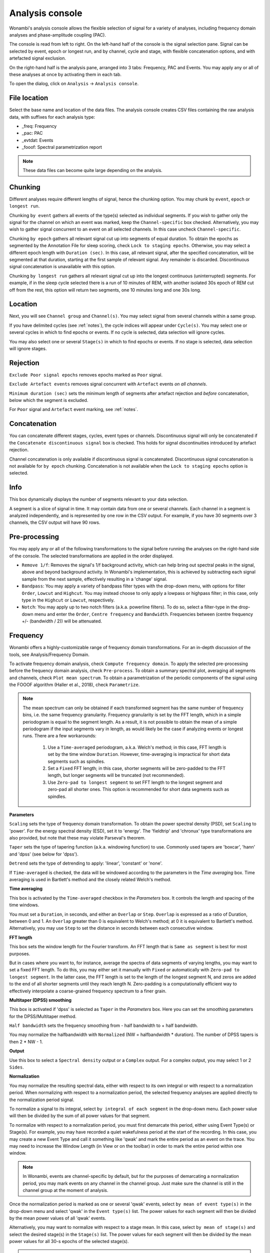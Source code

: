 Analysis console
================

Wonambi's analysis console allows the flexible selection of signal for a variety of analyses, including frequency domain analyses and phase-amplitude coupling (PAC).

The console is read from left to right.
On the left-hand half of the console is the signal selection pane.
Signal can be selected by event, epoch or longest run, and by channel, cycle and stage, with flexible concatenation options, and with artefacted signal exclusion.

On the right-hand half is the analysis pane, arranged into 3 tabs: Frequency, PAC and Events.
You may apply any or all of these analyses at once by activating them in each tab.

To open the dialog, click on ``Analysis`` -> ``Analysis console``.

.. image:: images/analysis_01_dialog.png

File location
-------------

Select the base name and location of the data files. 
The analysis console creates CSV files containing the raw analysis data, with suffixes for each analysis type:

* _freq: Frequency
* _pac: PAC
* _evtdat: Events
* _fooof: Spectral parametrization report

.. NOTE::
   These data files can become quite large depending on the analysis.

Chunking
--------

Different analyses require different lengths of signal, hence the chunking option. You may chunk by ``event``, ``epoch`` or ``longest run``.

Chunking ``by event`` gathers all events of the type(s) selected as individual segments.
If you wish to gather only the signal for the channel on which an event was marked, keep the ``Channel-specific`` box checked.
Alternatively, you may wish to gather signal concurrent to an event on all selected channels.
In this case uncheck ``Channel-specific``.

Chunking ``by epoch`` gathers all relevant signal cut up into segments of equal duration.
To obtain the epochs as segmented by the Annotation File for sleep scoring, check ``Lock to staging epochs``.
Otherwise, you may select a different epoch length with ``Duration (sec)``. 
In this case, all relevant signal, after the specified concatenation, will be segmented at that duration, starting at the first sample of relevant signal.
Any remainder is discarded.
Discontinuous signal concatenation is unavailable with this option.

Chunking ``by longest run`` gathers all relevant signal cut up into the longest continuous (uninterrupted) segments.
For example, if in the sleep cycle selected there is a run of 10 minutes of REM, with another isolated 30s epoch of REM cut off from the rest, this option will return two segments, one 10 minutes long and one 30s long.

Location
--------

Next, you will see ``Channel group`` and ``Channel(s)``. You may select signal from several channels within a same group. 

If you have delimited cycles (see :ref:`notes`), the cycle indices will appear under ``Cycle(s)``. 
You may select one or several cycles in which to find epochs or events.
If no cycle is selected, data selection will ignore cycles.

You may also select one or several ``Stage(s)`` in which to find epochs or events.
If no stage is selected, data selection will ignore stages.

Rejection
---------

``Exclude Poor signal epochs`` removes epochs marked as ``Poor`` signal.

``Exclude Artefact events`` removes signal concurrent with ``Artefact`` events *on all channels*.

``Minimum duration (sec)`` sets the minimum length of segments after artefact rejection and *before* concatenation, below which the segment is excluded.

For ``Poor`` signal and ``Artefact`` event marking, see :ref:`notes`.

Concatenation
-------------

You can concatenate different stages, cycles, event types or channels.
Discontinuous signal will only be concatenated if the ``Concatenate discontinuous signal`` box is checked.
This holds for signal discontinuities introduced by artefact rejection.

Channel concatenation is only available if discontinuous signal is concatenated.
Discontinuous signal concatenation is not available for ``by epoch`` chunking.
Concatenation is not available when the ``Lock to staging epochs`` option is selected.

Info
----

This box dynamically displays the number of segments relevant to your data selection.

A segment is a slice of signal in time. It may contain data from one or several channels.
Each channel in a segment is analyzed independently, and is represented by one row in the CSV output.
For example, if you have 30 segments over 3 channels, the CSV output will have 90 rows.

Pre-processing
--------------

You may apply any or all of the following transformations to the signal before running the analyses on the right-hand side of the console.
The selected transformations are applied in the order displayed.

* ``Remove 1/f``: Removes the signal's 1/f background activity, which can help bring out spectral peaks in the signal, above and beyond background activity.  In Wonambi's implementation, this is achieved by subtracting each signal sample from the next sample, effectively resulting in a 'change' signal.

* ``Bandpass``: You may apply a variety of bandpass filter types with the drop-down menu, with options for filter ``Order``, ``Lowcut`` and ``Highcut``. You may instead choose to only apply a lowpass or highpass filter; in this case, only type in the ``Highcut`` or ``Lowcut``, respectively.

* ``Notch``: You may apply up to two notch filters (a.k.a. powerline filters).  To do so, select a filter-type in the drop-down menu and enter the ``Order``, ``Centre frequency`` and ``Bandwidth``.  Frequencies between (centre frequency +/- (bandwidth / 2)) will be attenuated.

Frequency
---------

Wonambi offers a highly-customizable range of frequency domain transformations. 
For an in-depth discussion of the tools, see Analysis/Frequency Domain.

.. image:: images/analysis_02_freq.png

To activate frequency domain analysis, check ``Compute frequency domain``.
To apply the selected pre-processing before the frequency domain analysis, check ``Pre-process``.
To obtain a summary spectral plot, averaging all segments and channels, check ``Plot mean spectrum``.
To obtain a parametrization of the periodic components of the signal using the FOOOF algorithm (Haller et al., 2018), check ``Parametrize``.

.. NOTE::
   The mean spectrum can only be obtained if each transformed segment has the same number of frequency bins, i.e. the same frequency granularity.
   Frequency granularity is set by the FFT length, which in a simple periodogram is equal to the segment length.
   As a result, it is not possible to obtain the mean of a simple periodogram if the input segments vary in length, as would likely be the case if analyzing events or longest runs.
   There are a few workarounds:
   
      1) Use a ``Time-averaged`` periodogram, a.k.a. Welch's method; in this case, FFT length is set by the time window ``Duration``. However, time-averaging is impractical for short data segments such as spindles.
      2) Set a ``Fixed`` FFT length; in this case, shorter segments will be zero-padded to the FFT length, but longer segments will be truncated (not recommended).
      3) Use ``Zero-pad to longest segment`` to set FFT length to the longest segment and zero-pad all shorter ones. This option is recommended for short data segments such as spindles.

**Parameters**

``Scaling`` sets the type of frequency domain transformation. 
To obtain the power spectral density (PSD), set ``Scaling`` to 'power'.
For the energy spectral density (ESD), set it to 'energy'. 
The 'fieldtrip' and 'chronux' type transformations are also provided, but note that these may violate Parseval's theorem.

``Taper`` sets the type of tapering function (a.k.a. windowing function) to use.
Commonly used tapers are 'boxcar', 'hann' and 'dpss' (see below for 'dpss').

``Detrend`` sets the type of detrending to apply: 'linear', 'constant' or 'none'.

If ``Time-averaged`` is checked, the data will be windowed according to the parameters in the *Time averaging* box.
Time averaging is used in Bartlett's method and the closely related Welch's method.

**Time averaging**

This box is activated by the ``Time-averaged`` checkbox in the *Parameters* box.
It controls the length and spacing of the time windows.

You must set a ``Duration``, in seconds, and either an ``Overlap`` or ``Step``.
``Overlap`` is expressed as a ratio of Duration, between 0 and 1.
An ``Overlap`` greater than 0 is equivalent to Welch's method; at 0 it is equivalent to Bartlett's method.
Alternatively, you may use ``Step`` to set the distance in seconds between each consecutive window.

**FFT length**

This box sets the window length for the Fourier transform.
An FFT length that is ``Same as segment`` is best for most purposes.

But in cases where you want to, for instance, average the spectra of data segments of varying lengths, you may want to set a fixed FFT length.
To do this, you may either set it manually with ``Fixed`` or automatically with ``Zero-pad to longest segment``.
In the latter case, the FFT length is set to the length of the longest segment N, and zeros are added to the end of all shorter segments until they reach length N.
Zero-padding is a computationally efficient way to effectively interpolate a coarse-grained frequency spectrum to a finer grain.

**Multitaper (DPSS) smoothing**

This box is activated if 'dpss' is selected as ``Taper`` in the *Parameters* box.
Here you can set the smoothing parameters for the DPSS/Multitaper method.

``Half bandwidth`` sets the frequency smoothing from - half bandwidth to + half bandwidth.

You may normalize the halfbandwidth with ``Normalized`` (NW = halfbandwidth * duration).
The number of DPSS tapers is then 2 * NW - 1.

**Output**

Use this box to select a ``Spectral density`` output or a ``Complex`` output.
For a complex output, you may select 1 or 2 ``Sides``.

**Normalization**

You may normalize the resulting spectral data, either with respect to its own integral or with respect to a normalization period.
When normalizing with respect to a normalization period, the selected frequency analyses are applied directly to the normalization period signal.

To normalize a signal to its integral, select ``by integral of each segment`` in the drop-down menu.
Each power value will then be divided by the sum of all power values for that segment.

To normalize with respect to a normalization period, you must first demarcate this period, either using Event Type(s) or Stage(s).
For example, you may have recorded a quiet wakefulness period at the start of the recording.
In this case, you may create a new Event Type and call it something like 'qwak' and mark the entire period as an event on the trace.
You may need to increase the Window Length (in View or on the toolbar) in order to mark the entire period within one window.

.. NOTE::
   In Wonambi, events are channel-specific by default, but for the purposes of demarcating a normalization period, you may mark events on any channel in the channel group.
   Just make sure the channel is still in the channel group at the moment of analysis.

Once the normalization period is marked as one or several 'qwak' events, select ``by mean of event type(s)`` in the drop-down menu and select 'qwak' in the ``Event type(s)`` list.
The power values for each segment will then be divided by the mean power values of all 'qwak' events.

Alternatively, you may want to normalize with respect to a stage mean. 
In this case, select ``by mean of stage(s)`` and select the desired stage(s) in the ``Stage(s)`` list.
The power values for each segment will then be divided by the mean power values for all 30-s epochs of the selected stage(s).

.. WARNING::
   Normalizing by stage(s) may extend processing time considerably.

For event type and stage normalization, you may choose to concatenate all relevant normalization periods before applying the frequency transformation, instead of first applying the transformation and then averaging.
To do this, check ``Concatenate``.

.. NOTE::
   Like the mean spectral plot, normalization is only available if each segment has the same frequency granularity.
   See the note about frequency granularity above.
   
**Parametrization**

Wonambi allows parametrization of power spectra using the FOOOF algorithm: 

Haller M, Donoghue T, Peterson E, Varma P, Sebastian P, Gao R, Noto T, Knight RT, Shestyuk A,
Voytek B (2018) Parameterizing Neural Power Spectra. bioRxiv, 299859.
doi: https://doi.org/10.1101/299859

From the FOOOF Github page:

   FOOOF is a fast, efficient, physiologically-informed model to parameterize neural power spectra, characterizing both the 1/f background, and overlying peaks (putative oscillations).
   
   The model conceives of the neural power spectrum as consisting of two distinct functional processes:
   
     * A 1/f background, modeled with an exponential fit, with:
     * Band-limited peaks rising above this background (modeled as Gaussians).
     
   With regards to examing peaks in the frequency domain, as putative oscillations, the benefit of the FOOOF approach is that these peaks are characterized in terms of their specific center frequency, amplitude and bandwidth without requiring predefining specific bands of interest. 
   In particular, it separates these peaks from a dynamic, and independently interesting 1/f background. 

If selected, the algorithm will create a CSV report:

.. image:: images/analysis_04_fooofreport.png 

You may adjust the following parameters:

* ``Min. frequency`` and ``Max. frequency``: set the frequency range across which to model the spectrum.
* ``Peak threshold``: sets a threshold above which a peak amplitude must cross to be included in the model. This parameter is in terms of standard deviation above the noise of the flattened spectrum.
* ``Max. number of peaks``: sets the maximum number of peaks to fit (in decreasing order of amplitude).
* ``Min. peak amplitude``: sets an absolute limit on the minimum amplitude (above background) for any extracted peak.
* ``Min. peak width`` and ``Max. peak width``: set the possible lower- and upper-bounds for the fitted peak widths.
* ``Background fitting mode``: 'knee' allows for modelling bends, or knees, in the aperioic signal that are present in broad frequency ranges, especially in intracranial recordings. 'fixed' models with a zero knee parameter.

Phase-amplitude coupling (PAC)
------------------------------

Wonambi's analysis console offers a phase-amplitude coupling analysis (PAC) GUI that ports directly to the `Tensorpac <https://github.com/EtienneCmb/tensorpac>`_ package, by Etienne Combrisson.

In order to compute PAC, you must first install tensorpac from the command line (PC) or terminal (Mac):

``pip install tensorpac``

In the analysis console, select ``Compute PAC`` to enable PAC analysis, and select ``Pre-process`` to apply the selected pre-processing transformations before analysis.

Choose a ``PAC metric`` in the drop-down menu.

You may enter one or several phase and amplitude frequencies. Band limits should be separated by a hyphen '-', and each band enclosed in square brackets '[]', separated by commas ','. The entirte epression should also be enclosed in square brackets. 

For example, to detect coupling between delta (0.5-4 Hz) and theta (4-8 Hz) as phase frequencies, and low gamma (LG; 30-60 Hz) and high gamma (HG; 60-120 Hz) as amplitude frequencies, you would enter:

``[[0.5-4],[4-8]]`` for ``Phase frequencies``, and

``[[30-60],[60-120]]`` for ``Amplitude frequencies``.

This will yield 4 PAC values per segments: delta-LG, delta-HG, theta-LG and theta-HG PAC. 

For more information, see the `Tensorpac documentation <https://etiennecmb.github.io/tensorpac/>`_.

Events
------

The console's Events tab allows the extraction of a suite of commonly studied parameters.
Event parameters are divided into global parameters, local parameters and slow wave parameters.

.. image:: images/analysis_03_event.png

**Global**

* ``Count`` simply returns the number of segments.
* ``Density, per`` returns the number of segments divided by the number of epochs of relevant signal. The relevant signal is all epochs corresponding to the cycle(s) and stage(s) selected in the Location box. You may set the epoch length in seconds with the text box.

**Band of interest**

For ``Power``, ``Energy``, ``Peak power frequency`` and ``Peak energy frequency``, you may set a band of interest.
These analyses are then carried out only over that spectral band.
If no frequencies are specified, analyses are applied to the entire spectrum.

**Local**

For each parameter, check the box next to it to extract it, and select the corresponding box in the ``Pre-process`` column in order to apply the selected pre-processing before analysis.
Note that for all parameters except ``Duration``, the output will contain one value per channel per segment.

* ``Duration``: The segment duration, in seconds.

* ``Min. amplitude``: The lowest amplitude value in the signal.

* ``Max. amplitude``: The highest amplitude value in the signal.

* ``Peak-to-peak amplitude``: The absolute difference between the lowest and highest amplitude values in the signal.

* ``RMS``: The square root of the mean of the squares of each amplitude value in the signal.

* ``Power``: The integral of the power spectral density (simple periodogram) of the signal over the band of interest. Best used for stationary signals.

* ``Energy``: The integral of the energy spectral density (simple periodogram) of the signal over the band of interest. Best used for signals with a clear beginning and end, i.e. events.

* ``Peak power frequency``: The frequency corresponding to the highest power value in the band of interest.

* ``Peak energy frequency``: The frequency corresponding to the highest energy value in the band of interest.

**Slow wave**

These are local parameters that apply only to slow waves. 
You may still apply these analyses to any signal, but if the signal does not have the morphological characteristics of a slow wave, the output will be nan (not a number).

``Average slopes`` and ``Max. slopes`` each return 5 values: one per slow wave quadrant and a fifth for the combination of quadrants 2 and 3:

* Q1: First zero-crossing to negative trough

* Q2: Negative trough to second zero-crossing

* Q3: Second zero-crossing to positive peak

* Q4: Positive peak to third zero-crossing

* Q23: Negative trough to positive peak.

``Average slopes`` is the amplitude difference between the quadrant start and end divided by the quadrant duration, in μV/s.

``Max. slopes`` is the maximum value of the derivative of the smoothed signal (50-ms moving average) of the quadrant, in μV/s\ :sup:`2`.
